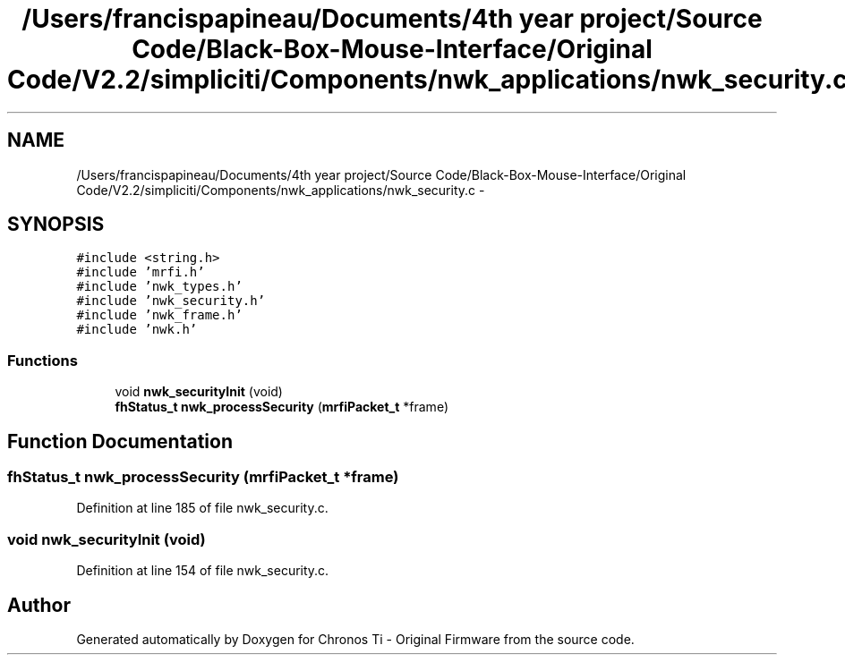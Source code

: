 .TH "/Users/francispapineau/Documents/4th year project/Source Code/Black-Box-Mouse-Interface/Original Code/V2.2/simpliciti/Components/nwk_applications/nwk_security.c" 3 "Sat Jun 22 2013" "Version VER 0.0" "Chronos Ti - Original Firmware" \" -*- nroff -*-
.ad l
.nh
.SH NAME
/Users/francispapineau/Documents/4th year project/Source Code/Black-Box-Mouse-Interface/Original Code/V2.2/simpliciti/Components/nwk_applications/nwk_security.c \- 
.SH SYNOPSIS
.br
.PP
\fC#include <string\&.h>\fP
.br
\fC#include 'mrfi\&.h'\fP
.br
\fC#include 'nwk_types\&.h'\fP
.br
\fC#include 'nwk_security\&.h'\fP
.br
\fC#include 'nwk_frame\&.h'\fP
.br
\fC#include 'nwk\&.h'\fP
.br

.SS "Functions"

.in +1c
.ti -1c
.RI "void \fBnwk_securityInit\fP (void)"
.br
.ti -1c
.RI "\fBfhStatus_t\fP \fBnwk_processSecurity\fP (\fBmrfiPacket_t\fP *frame)"
.br
.in -1c
.SH "Function Documentation"
.PP 
.SS "\fBfhStatus_t\fP \fBnwk_processSecurity\fP (\fBmrfiPacket_t\fP *frame)"
.PP
Definition at line 185 of file nwk_security\&.c\&.
.SS "void \fBnwk_securityInit\fP (void)"
.PP
Definition at line 154 of file nwk_security\&.c\&.
.SH "Author"
.PP 
Generated automatically by Doxygen for Chronos Ti - Original Firmware from the source code\&.
